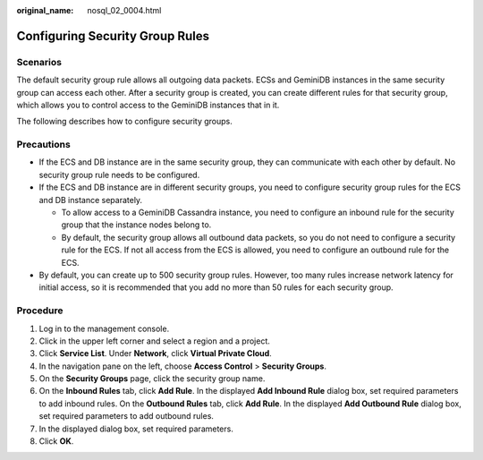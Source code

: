 :original_name: nosql_02_0004.html

.. _nosql_02_0004:

Configuring Security Group Rules
================================

**Scenarios**
-------------

The default security group rule allows all outgoing data packets. ECSs and GeminiDB instances in the same security group can access each other. After a security group is created, you can create different rules for that security group, which allows you to control access to the GeminiDB instances that in it.

The following describes how to configure security groups.

**Precautions**
---------------

-  If the ECS and DB instance are in the same security group, they can communicate with each other by default. No security group rule needs to be configured.
-  If the ECS and DB instance are in different security groups, you need to configure security group rules for the ECS and DB instance separately.

   -  To allow access to a GeminiDB Cassandra instance, you need to configure an inbound rule for the security group that the instance nodes belong to.
   -  By default, the security group allows all outbound data packets, so you do not need to configure a security rule for the ECS. If not all access from the ECS is allowed, you need to configure an outbound rule for the ECS.

-  By default, you can create up to 500 security group rules. However, too many rules increase network latency for initial access, so it is recommended that you add no more than 50 rules for each security group.

Procedure
---------

#. Log in to the management console.
#. Click |image1| in the upper left corner and select a region and a project.
#. Click **Service List**. Under **Network**, click **Virtual Private Cloud**.
#. In the navigation pane on the left, choose **Access Control** > **Security Groups**.
#. On the **Security Groups** page, click the security group name.
#. On the **Inbound Rules** tab, click **Add Rule**. In the displayed **Add Inbound Rule** dialog box, set required parameters to add inbound rules. On the **Outbound Rules** tab, click **Add Rule**. In the displayed **Add Outbound Rule** dialog box, set required parameters to add outbound rules.
#. In the displayed dialog box, set required parameters.
#. Click **OK**.

.. |image1| image:: /_static/images/en-us_image_0000001815205124.png
